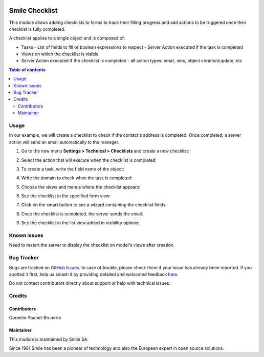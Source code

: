 .. |badge1| image:: https://img.shields.io/badge/licence-AGPL--3-blue.svg
    :alt: License: AGPL-3

.. |badge2| image:: https://img.shields.io/badge/github-Smile--SA%2Fodoo_addons-lightgray.png?logo=github
    :target: https://github.com/Smile-SA/odoo_addons/tree/18.0/smile_checklist
    :alt: Smile-SA/odoo_addons

|badge1| |badge2|

==================
Smile Checklist
==================

This module allows adding checklists to forms to track their filling progress and add actions to be triggered once their checklist is fully completed.

A checklist applies to a single object and is composed of:

- Tasks
  - List of fields to fill or boolean expressions to respect
  - Server Action executed if the task is completed
- Views on which the checklist is visible
- Server Action executed if the checklist is completed
  - all action types: email, sms, object creation/update, etc

.. contents:: Table of contents
   :local:

Usage
=====

In our example, we will create a checklist to check if the contact's address is completed. Once completed, a server action will send an email automatically to the manager.

1. Go to the new menu **Settings > Technical > Checklists** and create a new checklist:

   .. image:: static/description/creation.png
      :alt: create a new checklist
      :width: 850px

2. Select the action that will execute when the checklist is completed:

   .. image:: static/description/action_server.png
      :alt: create an action server
      :width: 850px

3. To create a task, write the field name of the object:

   .. image:: static/description/field_object.png
      :alt: Fill expression
      :width: 850px

4. Write the domain to check when the task is completed:

   .. image:: static/description/complete_if_domain.png
      :alt: Complete if domain
      :width: 850px

5. Choose the views and menus where the checklist appears:

   .. image:: static/description/full_visibility.png
      :alt: Add visibility in menus and views
      :width: 850px

6. See the checklist in the specified form view:

   .. image:: static/description/contact_form.png
      :alt: contact form
      :width: 850px

7. Click on the smart button to see a wizard containing the checklist fields:

   .. image:: static/description/click_smart_button.png
      :alt: Checklist fields
      :width: 850px

8. Once the checklist is completed, the server sends the email:

   .. image:: static/description/email_received.png
      :alt: receiving email
      :width: 850px

9. See the checklist in the list view added in visibility options:

   .. image:: static/description/contacts_list.png
      :alt: contact list
      :width: 850px

Known issues
============

Need to restart the server to display the checklist on model's views after creation.

Bug Tracker
===========

Bugs are tracked on `GitHub Issues <https://github.com/Smile-SA/odoo_addons/issues>`_.
In case of trouble, please check there if your issue has already been reported.
If you spotted it first, help us smash it by providing detailed and welcomed feedback
`here <https://github.com/Smile-SA/odoo_addons/issues/new?body=module:%20smile_checklist%0Aversion:%2018.0%0A%0A**Steps%20to%20reproduce**%0A-%20...%0A%0A**Current%20behavior**%0A%0A**Expected%20behavior**>`_.

Do not contact contributors directly about support or help with technical issues.

Credits
=======

Contributors
-----------

Corentin Pouhet-Brunerie

Maintainer
---------

This module is maintained by Smile SA.

Since 1991 Smile has been a pioneer of technology and also the European expert in open source solutions.